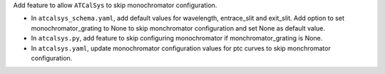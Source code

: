 Add feature to allow ``ATCalSys`` to skip monochromator configuration. 

- In ``atcalsys_schema.yaml``, add default values for wavelength, entrace_slit and exit_slit. 
  Add option to set monochromator_grating to None to skip monchromator configuration and set None as default value.
- In ``atcalsys.py``, add feature to skip configuring monochromator if monchromator_grating is None.
- In ``atcalsys.yaml``, update monochromator configuration values for ptc curves to skip monchromator configuration.
